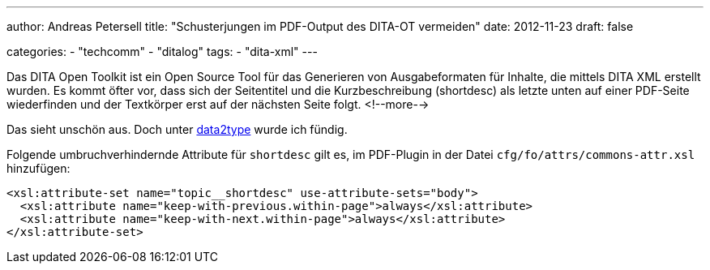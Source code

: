 ---
author: Andreas Petersell
title: "Schusterjungen im PDF-Output des DITA-OT vermeiden"
date: 2012-11-23
draft: false

categories:
    - "techcomm"
    - "ditalog"
tags: 
    - "dita-xml"    
---

:toc: macro
:toclevels: 1
:toc-title:
:imagesdir: ../images/dita-ditaot-schusterjungen-vermeiden/

Das DITA Open Toolkit ist ein Open Source Tool für das Generieren von Ausgabeformaten für Inhalte, die mittels DITA XML erstellt wurden. Es kommt öfter vor, dass sich der Seitentitel und die Kurzbeschreibung (shortdesc) als letzte unten auf einer PDF-Seite wiederfinden und der Textkörper erst auf der nächsten Seite folgt.
<!--more-->

Das sieht unschön aus. Doch unter https://www.data2type.de/xml-xslt-xslfo/xsl-fo/xslfo-einfuehrung/typografische-mittel/[data2type^, role="ext-link"] wurde ich fündig.

Folgende umbruchverhindernde Attribute für `shortdesc` gilt es, im PDF-Plugin in der Datei `cfg/fo/attrs/commons-attr.xsl` hinzufügen:

[source,xml]
----
<xsl:attribute-set name="topic__shortdesc" use-attribute-sets="body">
  <xsl:attribute name="keep-with-previous.within-page">always</xsl:attribute>
  <xsl:attribute name="keep-with-next.within-page">always</xsl:attribute>
</xsl:attribute-set>
----